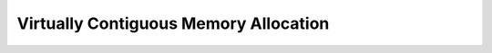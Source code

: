 .. SPDX-License-Identifier: GPL-2.0

======================================
Virtually Contiguous Memory Allocation
======================================
